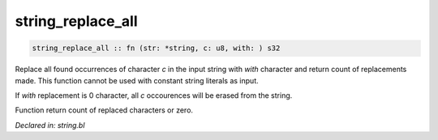.. _string_replace_all:

string_replace_all
==================
.. code-block:: bl

    string_replace_all :: fn (str: *string, c: u8, with: ) s32

Replace all found occurrences of character `c` in the input string with `with`
character and return count of replacements made. This function cannot be used with
constant string literals as input.

If `with` replacement is 0 character, all `c` occourences will be erased from the string.

Function return count of replaced characters or zero.



*Declared in: string.bl*
